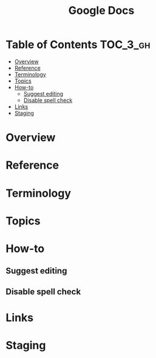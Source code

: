 #+TITLE: Google Docs

* Table of Contents :TOC_3_gh:
- [[#overview][Overview]]
- [[#reference][Reference]]
- [[#terminology][Terminology]]
- [[#topics][Topics]]
- [[#how-to][How-to]]
  - [[#suggest-editing][Suggest editing]]
  - [[#disable-spell-check][Disable spell check]]
- [[#links][Links]]
- [[#staging][Staging]]

* Overview
* Reference
* Terminology
* Topics
* How-to
** Suggest editing
[[file:_img/screenshot_2018-01-11_10-12-35.png]]

** Disable spell check
[[file:_img/screenshot_2018-01-11_10-14-38.png]]

* Links
* Staging
